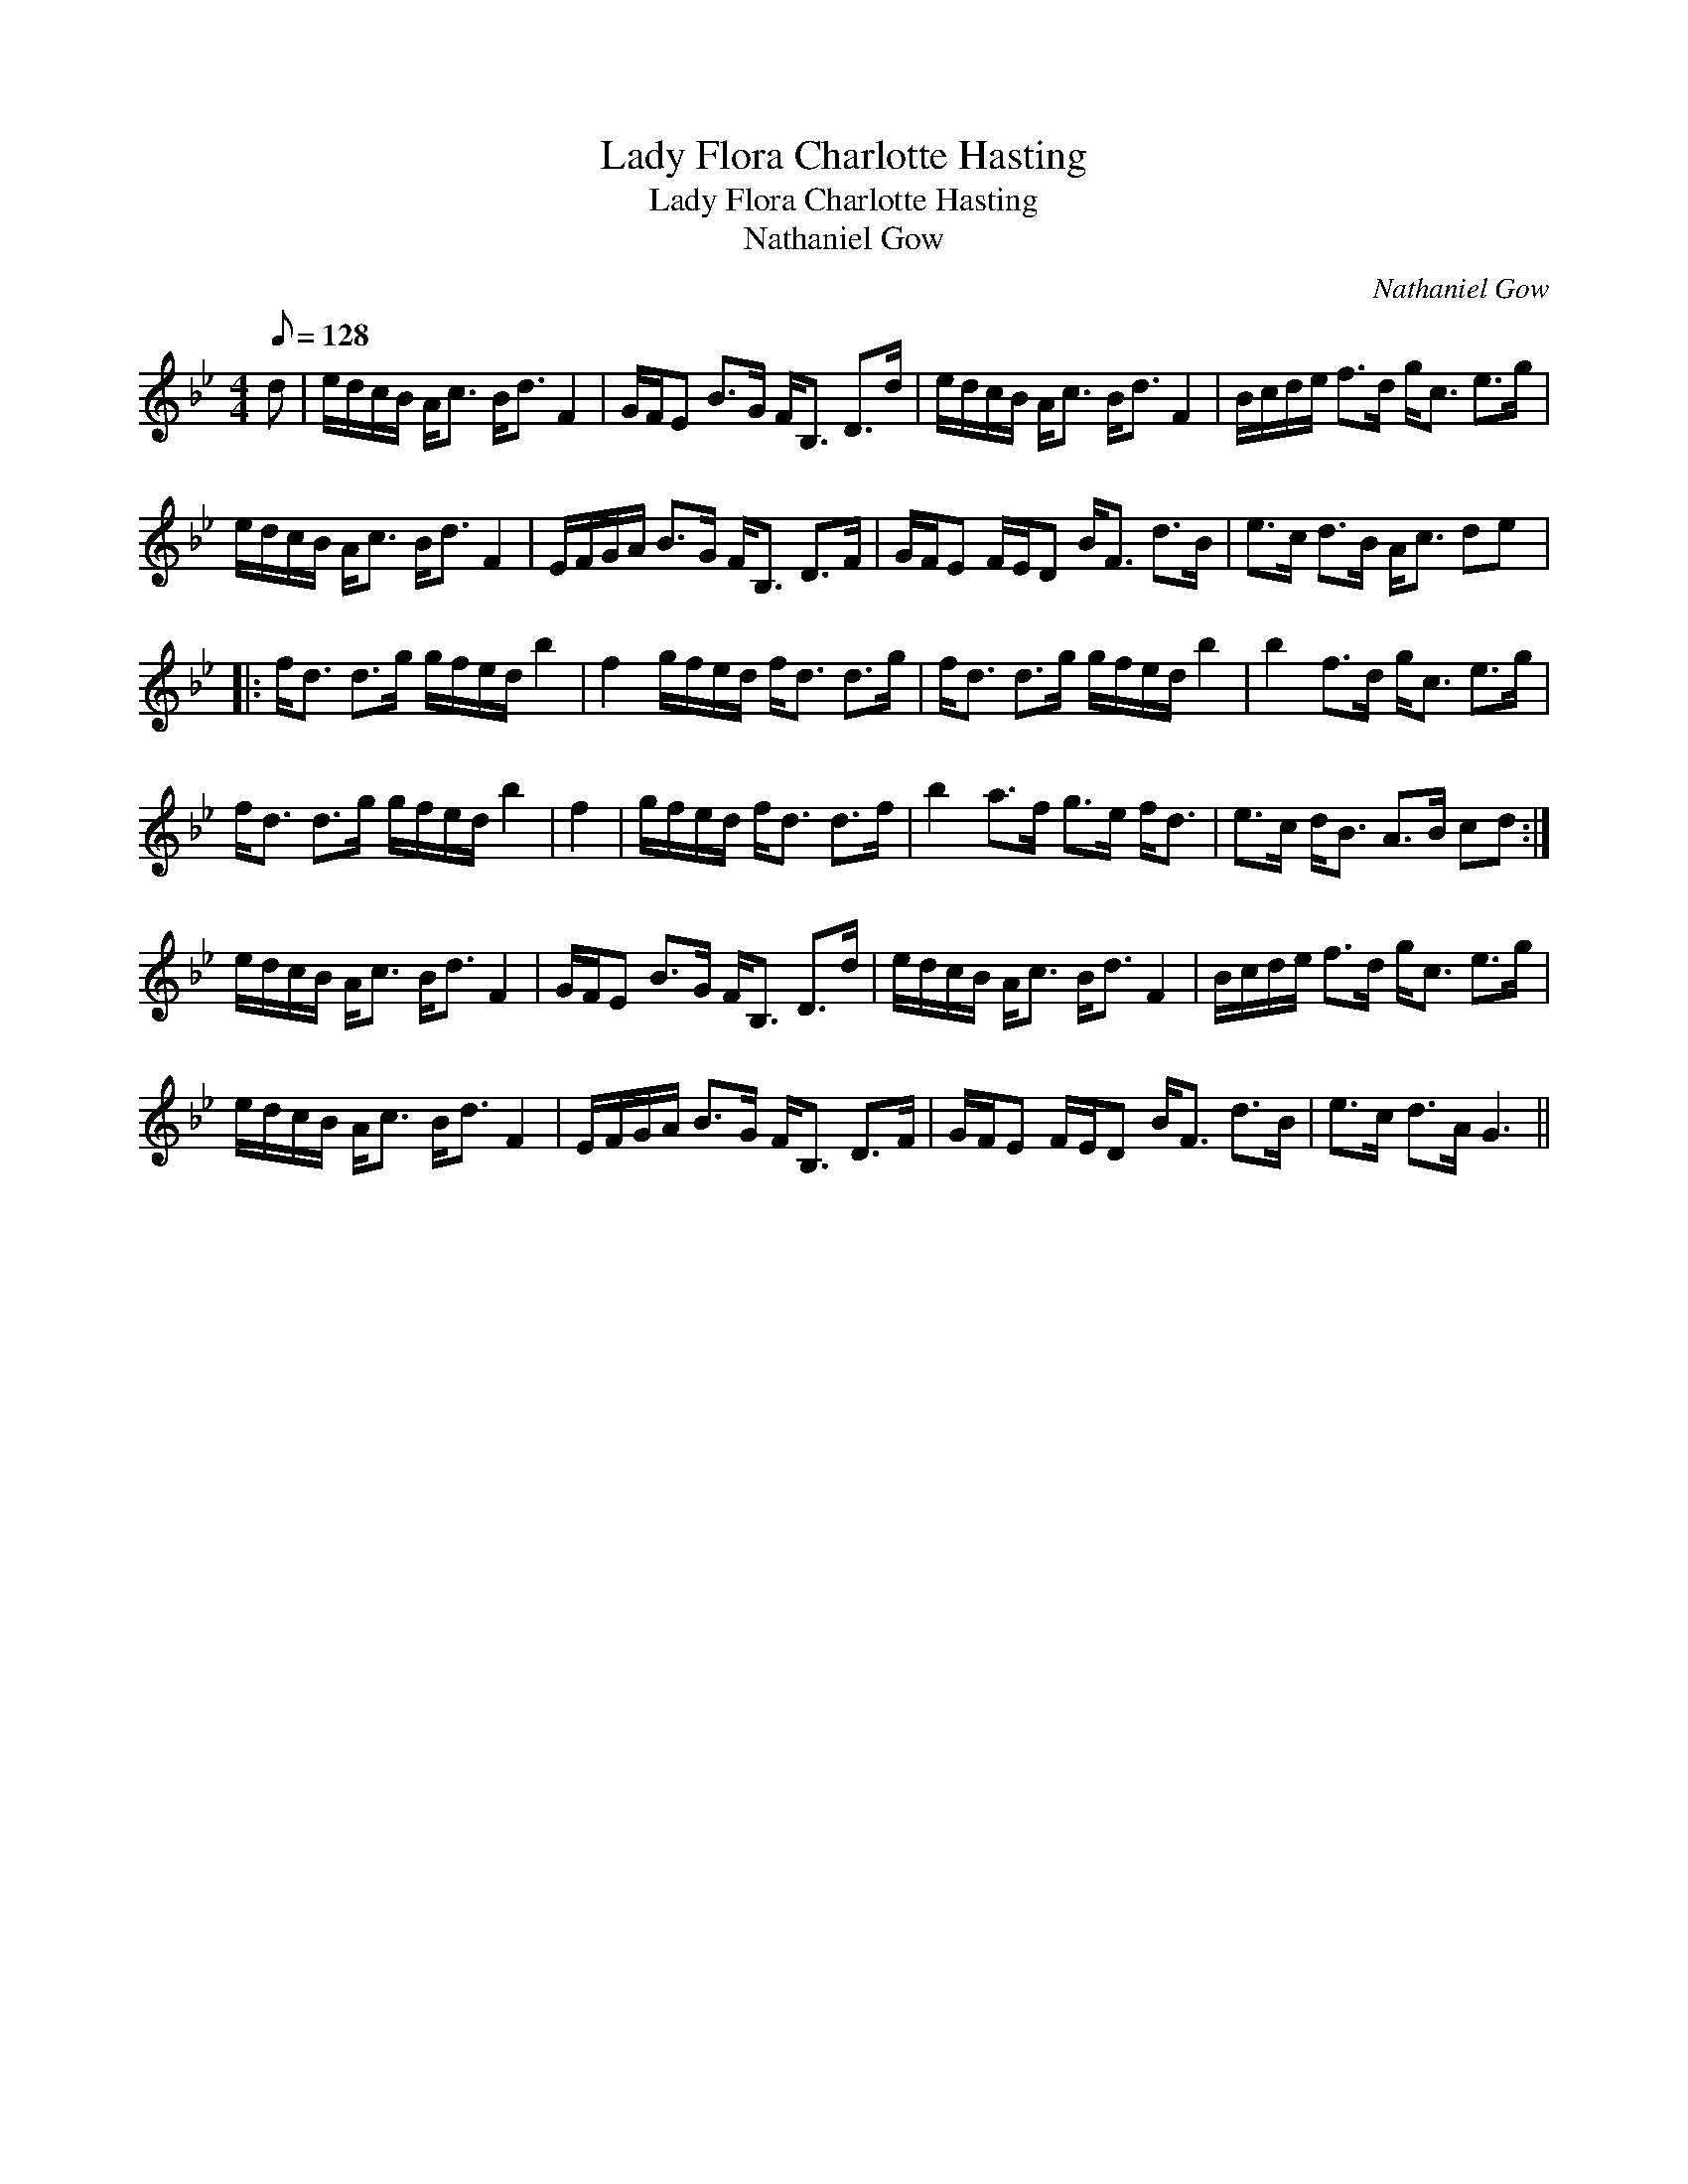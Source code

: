 X:1
T:Lady Flora Charlotte Hasting
T:Lady Flora Charlotte Hasting
T:Nathaniel Gow
C:Nathaniel Gow
L:1/8
Q:1/8=128
M:4/4
K:Gmin
V:1 treble 
V:1
 d | e/d/c/B/ A<c B<d F2 | G/F/E B>G F<B, D>d | e/d/c/B/ A<c B<d F2 | B/c/d/e/ f>d g<c e>g | %5
 e/d/c/B/ A<c B<d F2 | E/F/G/A/ B>G F<B, D>F | G/F/E F/E/D B<F d>B | e>c d>B A<c de |: %9
 f<d d>g g/f/e/d/ b2 | f2 g/f/e/d/ f<d d>g | f<d d>g g/f/e/d/ b2 | b2 f>d g<c e>g | %13
 f<d d>g g/f/e/d/ b2 | f2 | g/f/e/d/ f<d d>f | b2 a>f g>e f<d | e>c d<B A>B cd :| %18
 e/d/c/B/ A<c B<d F2 | G/F/E B>G F<B, D>d | e/d/c/B/ A<c B<d F2 | B/c/d/e/ f>d g<c e>g | %22
 e/d/c/B/ A<c B<d F2 | E/F/G/A/ B>G F<B, D>F | G/F/E F/E/D B<F d>B | e>c d>A G3 || %26

